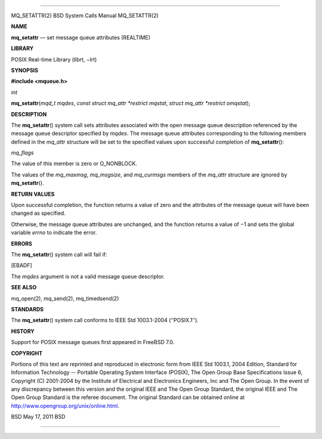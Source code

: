 --------------

MQ_SETATTR(2) BSD System Calls Manual MQ_SETATTR(2)

**NAME**

**mq_setattr** — set message queue attributes (REALTIME)

**LIBRARY**

POSIX Real-time Library (librt, −lrt)

**SYNOPSIS**

**#include <mqueue.h>**

*int*

**mq_setattr**\ (*mqd_t mqdes*, *const struct mq_attr *restrict mqstat*,
*struct mq_attr *restrict omqstat*);

**DESCRIPTION**

The **mq_setattr**\ () system call sets attributes associated with the
open message queue description referenced by the message queue
descriptor specified by *mqdes*. The message queue attributes
corresponding to the following members defined in the *mq_attr*
structure will be set to the specified values upon successful completion
of **mq_setattr**\ ():

*mq_flags*

The value of this member is zero or O_NONBLOCK.

The values of the *mq_maxmsg*, *mq_msgsize*, and *mq_curmsgs* members of
the *mq_attr* structure are ignored by **mq_setattr**\ ().

**RETURN VALUES**

Upon successful completion, the function returns a value of zero and the
attributes of the message queue will have been changed as specified.

Otherwise, the message queue attributes are unchanged, and the function
returns a value of −1 and sets the global variable *errno* to indicate
the error.

**ERRORS**

The **mq_setattr**\ () system call will fail if:

[EBADF]

The *mqdes* argument is not a valid message queue descriptor.

**SEE ALSO**

mq_open(2), mq_send(2), mq_timedsend(2)

**STANDARDS**

The **mq_setattr**\ () system call conforms to IEEE Std 1003.1-2004
(‘‘POSIX.1’’).

**HISTORY**

Support for POSIX message queues first appeared in FreeBSD 7.0.

**COPYRIGHT**

Portions of this text are reprinted and reproduced in electronic form
from IEEE Std 1003.1, 2004 Edition, Standard for Information Technology
-- Portable Operating System Interface (POSIX), The Open Group Base
Specifications Issue 6, Copyright (C) 2001-2004 by the Institute of
Electrical and Electronics Engineers, Inc and The Open Group. In the
event of any discrepancy between this version and the original IEEE and
The Open Group Standard, the original IEEE and The Open Group Standard
is the referee document. The original Standard can be obtained online at
http://www.opengroup.org/unix/online.html.

BSD May 17, 2011 BSD

--------------
